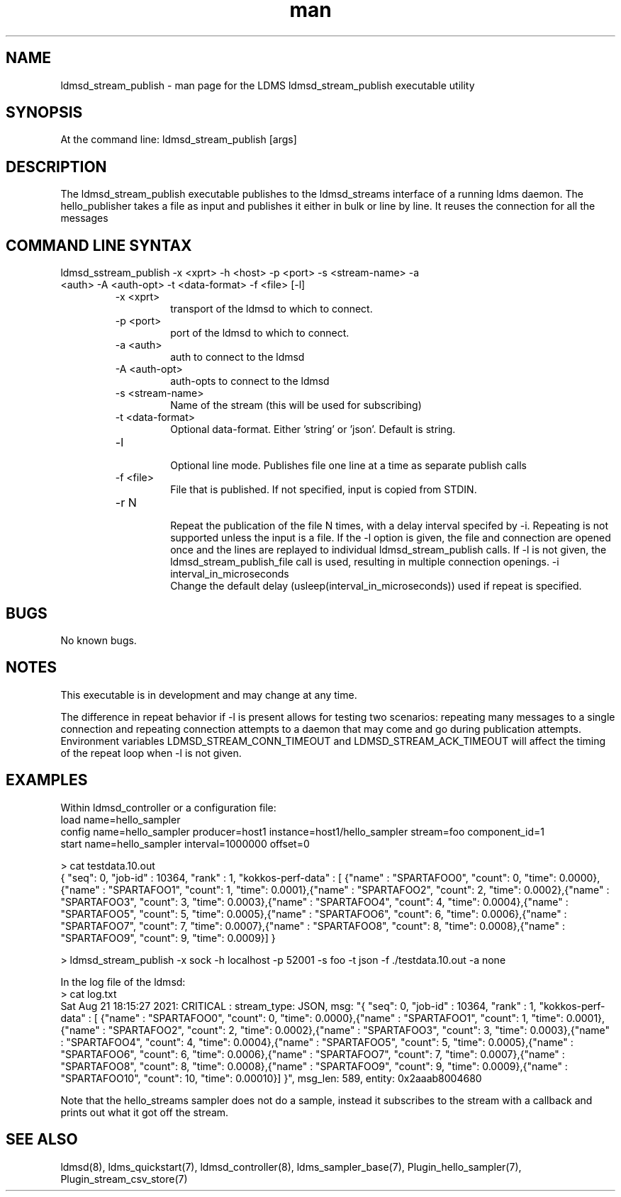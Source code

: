 .\" Manpage for ldmsd_stream_publish
.\" Contact ovis-help@ca.sandia.gov to correct errors or typos.
.TH man 7 "21 Aug 2021" "v4" "LDMS executable utility ldmsd_streams_publish man page"

.SH NAME
ldmsd_stream_publish - man page for the LDMS ldmsd_stream_publish executable utility

.SH SYNOPSIS
At the command line:
ldmsd_stream_publish [args]

.SH DESCRIPTION
The ldmsd_stream_publish executable publishes to the ldmsd_streams interface of a running ldms daemon.
The hello_publisher takes a file as input and publishes it either in bulk or line by line.
It reuses the connection for all the messages

.SH COMMAND LINE SYNTAX

.TP
ldmsd_sstream_publish -x <xprt> -h <host> -p <port> -s <stream-name> -a <auth> -A <auth-opt> -t <data-format>  -f <file> [-l]
.br
.RS
.TP
-x <xprt>
.br
transport of the ldmsd to which to connect.
.TP
-p <port>
.br
port of the ldmsd to which to connect.
.TP
-a <auth>
.br
auth to connect to the ldmsd
.TP
-A <auth-opt>
.br
auth-opts to connect to the ldmsd
.TP
-s <stream-name>
.br
Name of the stream (this will be used for subscribing)
.TP
-t <data-format>
.br
Optional data-format. Either 'string' or 'json'. Default is string.
.TP
-l
.br
Optional line mode. Publishes file one line at a time as separate publish calls
.TP
-f <file>
.br
File that is published. If not specified, input is copied from STDIN.
.TP
-r N
.br
Repeat the publication of the file N times, with a delay interval specifed by -i.
Repeating is not supported unless the input is
a file. If the -l option is given, the file and connection are opened once and
the lines are replayed to individual ldmsd_stream_publish calls. If -l is not given,
the ldmsd_stream_publish_file call is used, resulting in multiple connection openings.
-i interval_in_microseconds
.br
Change the default delay (usleep(interval_in_microseconds)) used if repeat is specified.
.RE

.SH BUGS
No known bugs.

.SH NOTES
.PP
This executable is in development and may change at any time.
.PP
The difference in repeat behavior if -l is present allows for testing two scenarios: repeating many messages to a single connection and repeating connection attempts to a daemon that may come and go during publication attempts.
Environment variables LDMSD_STREAM_CONN_TIMEOUT and LDMSD_STREAM_ACK_TIMEOUT will affect the timing of the repeat loop when -l is not given.

.SH EXAMPLES
.PP
Within ldmsd_controller or a configuration file:
.nf
load name=hello_sampler
config name=hello_sampler producer=host1 instance=host1/hello_sampler stream=foo component_id=1
start name=hello_sampler interval=1000000 offset=0
.fi

.PP
.nf
> cat testdata.10.out
{ "seq": 0, "job-id" : 10364, "rank" : 1, "kokkos-perf-data" : [ {"name" : "SPARTAFOO0", "count": 0, "time": 0.0000},{"name" : "SPARTAFOO1", "count": 1, "time": 0.0001},{"name" : "SPARTAFOO2", "count": 2, "time": 0.0002},{"name" : "SPARTAFOO3", "count": 3, "time": 0.0003},{"name" : "SPARTAFOO4", "count": 4, "time": 0.0004},{"name" : "SPARTAFOO5", "count": 5, "time": 0.0005},{"name" : "SPARTAFOO6", "count": 6, "time": 0.0006},{"name" : "SPARTAFOO7", "count": 7, "time": 0.0007},{"name" : "SPARTAFOO8", "count": 8, "time": 0.0008},{"name" : "SPARTAFOO9", "count": 9, "time": 0.0009}] }
.fi

.PP
.nf
> ldmsd_stream_publish -x sock -h localhost -p 52001 -s foo -t json -f ./testdata.10.out -a none
.ni

.PP
In the log file of the ldmsd:
.nf
> cat log.txt
Sat Aug 21 18:15:27 2021: CRITICAL  : stream_type: JSON, msg: "{ "seq": 0, "job-id" : 10364, "rank" : 1, "kokkos-perf-data" : [ {"name" : "SPARTAFOO0", "count": 0, "time": 0.0000},{"name" : "SPARTAFOO1", "count": 1, "time": 0.0001},{"name" : "SPARTAFOO2", "count": 2, "time": 0.0002},{"name" : "SPARTAFOO3", "count": 3, "time": 0.0003},{"name" : "SPARTAFOO4", "count": 4, "time": 0.0004},{"name" : "SPARTAFOO5", "count": 5, "time": 0.0005},{"name" : "SPARTAFOO6", "count": 6, "time": 0.0006},{"name" : "SPARTAFOO7", "count": 7, "time": 0.0007},{"name" : "SPARTAFOO8", "count": 8, "time": 0.0008},{"name" : "SPARTAFOO9", "count": 9, "time": 0.0009},{"name" : "SPARTAFOO10", "count": 10, "time": 0.00010}] }", msg_len: 589, entity: 0x2aaab8004680
.ni

Note that the hello_streams sampler does not do a sample, instead it subscribes to the stream with a callback and prints out what it got off the stream.
.fi


.SH SEE ALSO
ldmsd(8), ldms_quickstart(7), ldmsd_controller(8), ldms_sampler_base(7), Plugin_hello_sampler(7), Plugin_stream_csv_store(7)
